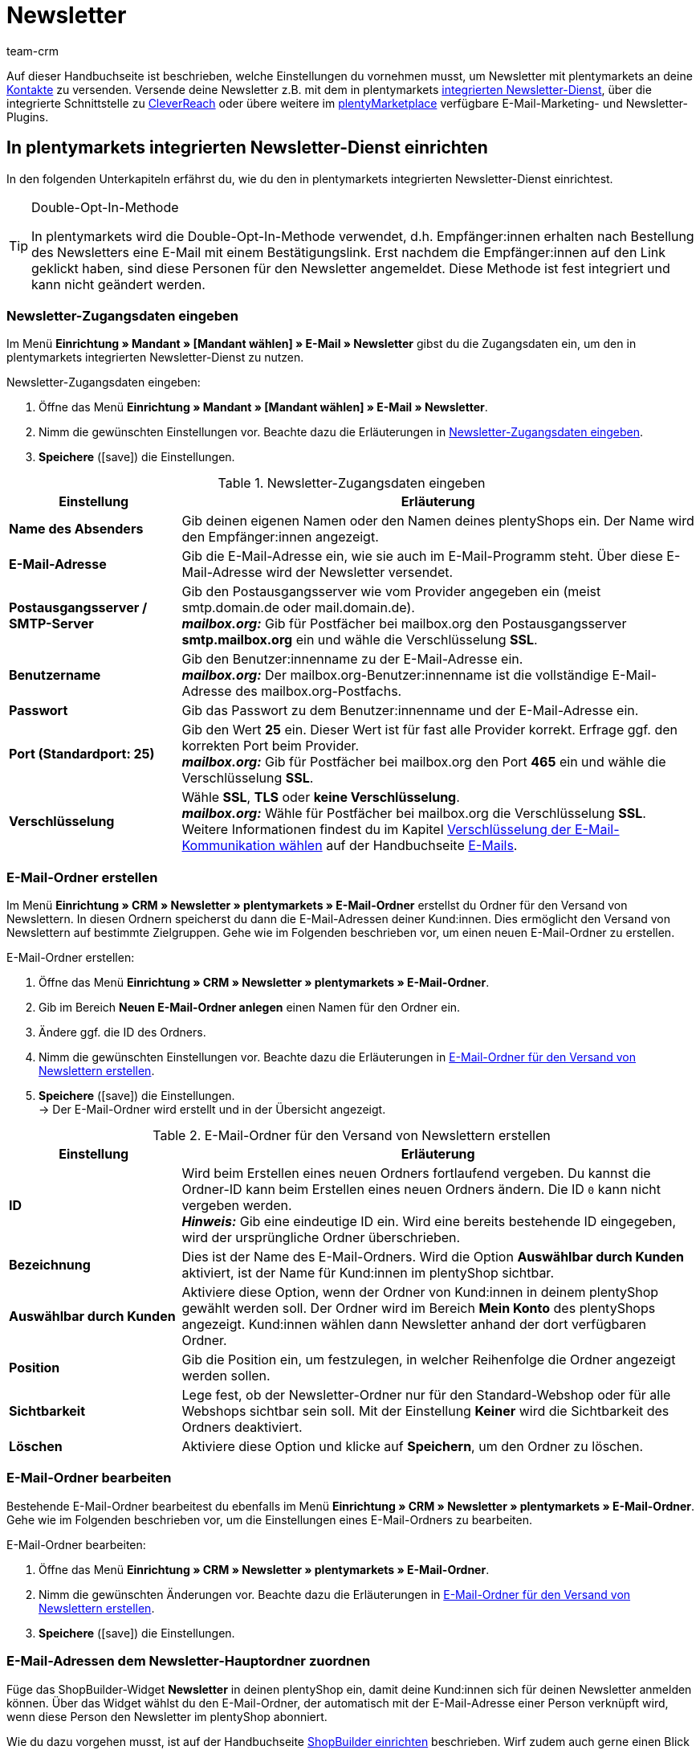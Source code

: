 = Newsletter
:keywords: Newsletter, Double-Opt-In-Funktion, Newsletter Vorlage, Sichtbarkeit Newsletter, E-Mail-Ordner, CleverReach
:description: Erfahre, wie du Newsletter über plentymarkets an deine Kund:innen versendest.
:id: JIHLVCR
:author: team-crm

Auf dieser Handbuchseite ist beschrieben, welche Einstellungen du vornehmen musst, um Newsletter mit plentymarkets an deine xref:crm:kontakte.adoc#[Kontakte] zu versenden. Versende deine Newsletter z.B. mit dem in plentymarkets xref:crm:newsletter-versenden.adoc#100[integrierten Newsletter-Dienst], über die integrierte Schnittstelle zu xref:crm:newsletter-versenden.adoc#1700[CleverReach] oder übere weitere im link:https://marketplace.plentymarkets.com/plugins/integration[plentyMarketplace^] verfügbare E-Mail-Marketing- und Newsletter-Plugins.

[#100]
== In plentymarkets integrierten Newsletter-Dienst einrichten

In den folgenden Unterkapiteln erfährst du, wie du den in plentymarkets integrierten Newsletter-Dienst einrichtest.

[TIP]
.Double-Opt-In-Methode
====
In plentymarkets wird die Double-Opt-In-Methode verwendet, d.h. Empfänger:innen erhalten nach Bestellung des Newsletters eine E-Mail mit einem Bestätigungslink. Erst nachdem die Empfänger:innen auf den Link geklickt haben, sind diese Personen für den Newsletter angemeldet. Diese Methode ist fest integriert und kann nicht geändert werden.
====

[#200]
=== Newsletter-Zugangsdaten eingeben

Im Menü *Einrichtung » Mandant » [Mandant wählen] » E-Mail » Newsletter* gibst du die Zugangsdaten ein, um den in plentymarkets integrierten Newsletter-Dienst zu nutzen.

[.instruction]
Newsletter-Zugangsdaten eingeben:

. Öffne das Menü *Einrichtung » Mandant » [Mandant wählen] » E-Mail » Newsletter*.
. Nimm die gewünschten Einstellungen vor. Beachte dazu die Erläuterungen in <<#table-newsletter-login-details>>.
. *Speichere* (icon:save[role="green"]) die Einstellungen.

[[table-newsletter-login-details]]
.Newsletter-Zugangsdaten eingeben
[cols="1,3"]
|====
|Einstellung |Erläuterung

| *Name des Absenders*
|Gib deinen eigenen Namen oder den Namen deines plentyShops ein. Der Name wird den Empfänger:innen angezeigt.

| *E-Mail-Adresse*
|Gib die E-Mail-Adresse ein, wie sie auch im E-Mail-Programm steht. Über diese E-Mail-Adresse wird der Newsletter versendet.

| *Postausgangsserver / SMTP-Server*
|Gib den Postausgangsserver wie vom Provider angegeben ein (meist smtp.domain.de oder mail.domain.de). +
*_mailbox.org:_* Gib für Postfächer bei mailbox.org den Postausgangsserver *smtp.mailbox.org* ein und wähle die Verschlüsselung *SSL*.

| *Benutzername*
|Gib den Benutzer:innenname zu der E-Mail-Adresse ein. +
*_mailbox.org:_* Der mailbox.org-Benutzer:innenname ist die vollständige E-Mail-Adresse des mailbox.org-Postfachs.

| *Passwort*
|Gib das Passwort zu dem Benutzer:innenname und der E-Mail-Adresse ein.

| *Port (Standardport: 25)*
|Gib den Wert *25* ein. Dieser Wert ist für fast alle Provider korrekt. Erfrage ggf. den korrekten Port beim Provider. +
*_mailbox.org:_* Gib für Postfächer bei mailbox.org den Port *465* ein und wähle die Verschlüsselung *SSL*.

| *Verschlüsselung*
| Wähle *SSL*, *TLS* oder *keine Verschlüsselung*. +
*_mailbox.org:_* Wähle für Postfächer bei mailbox.org die Verschlüsselung *SSL*. +
Weitere Informationen findest du im Kapitel xref:crm:e-mails-versenden.adoc#200[Verschlüsselung der E-Mail-Kommunikation wählen] auf der Handbuchseite xref:crm:e-mails-versenden.adoc#[E-Mails].
|====

[#300]
=== E-Mail-Ordner erstellen

Im Menü *Einrichtung » CRM » Newsletter » plentymarkets » E-Mail-Ordner* erstellst du Ordner für den Versand von Newslettern. In diesen Ordnern speicherst du dann die E-Mail-Adressen deiner Kund:innen. Dies ermöglicht den Versand von Newslettern auf bestimmte Zielgruppen. Gehe wie im Folgenden beschrieben vor, um einen neuen E-Mail-Ordner zu erstellen.

[.instruction]
E-Mail-Ordner erstellen:

. Öffne das Menü *Einrichtung » CRM » Newsletter » plentymarkets » E-Mail-Ordner*.
. Gib im Bereich *Neuen E-Mail-Ordner anlegen* einen Namen für den Ordner ein.
. Ändere ggf. die ID des Ordners.
. Nimm die gewünschten Einstellungen vor. Beachte dazu die Erläuterungen in <<#table-create-email-folder>>.
. *Speichere* (icon:save[role="green"]) die Einstellungen. +
→ Der E-Mail-Ordner wird erstellt und in der Übersicht angezeigt.

[[table-create-email-folder]]
.E-Mail-Ordner für den Versand von Newslettern erstellen
[cols="1,3"]
|====
|Einstellung |Erläuterung

| *ID*
|Wird beim Erstellen eines neuen Ordners fortlaufend vergeben. Du kannst die Ordner-ID kann beim Erstellen eines neuen Ordners ändern. Die ID `0` kann nicht vergeben werden. +
*_Hinweis:_* Gib eine eindeutige ID ein. Wird eine bereits bestehende ID eingegeben, wird der ursprüngliche Ordner überschrieben.

| *Bezeichnung*
|Dies ist der Name des E-Mail-Ordners. Wird die Option *Auswählbar durch Kunden* aktiviert, ist der Name für Kund:innen im plentyShop sichtbar.

| *Auswählbar durch Kunden*
|Aktiviere diese Option, wenn der Ordner von Kund:innen in deinem plentyShop gewählt werden soll. Der Ordner wird im Bereich *Mein Konto* des plentyShops angezeigt. Kund:innen wählen dann Newsletter anhand der dort verfügbaren Ordner.

| *Position*
|Gib die Position ein, um festzulegen, in welcher Reihenfolge die Ordner angezeigt werden sollen.

| *Sichtbarkeit*
|Lege fest, ob der Newsletter-Ordner nur für den Standard-Webshop oder für alle Webshops sichtbar sein soll. Mit der Einstellung *Keiner* wird die Sichtbarkeit des Ordners deaktiviert.

| *Löschen*
|Aktiviere diese Option und klicke auf *Speichern*, um den Ordner zu löschen.
|====

[#400]
=== E-Mail-Ordner bearbeiten

Bestehende E-Mail-Ordner bearbeitest du ebenfalls im Menü *Einrichtung » CRM » Newsletter » plentymarkets » E-Mail-Ordner*. Gehe wie im Folgenden beschrieben vor, um die Einstellungen eines E-Mail-Ordners zu bearbeiten.

[.instruction]
E-Mail-Ordner bearbeiten:

. Öffne das Menü *Einrichtung » CRM » Newsletter » plentymarkets » E-Mail-Ordner*.
. Nimm die gewünschten Änderungen vor. Beachte dazu die Erläuterungen in <<#table-create-email-folder>>.
. *Speichere* (icon:save[role="green"]) die Einstellungen.

[#500]
=== E-Mail-Adressen dem Newsletter-Hauptordner zuordnen

Füge das ShopBuilder-Widget *Newsletter* in deinen plentyShop ein, damit deine Kund:innen sich für deinen Newsletter anmelden können. Über das Widget wählst du den E-Mail-Ordner, der automatisch mit der E-Mail-Adresse einer Person verknüpft wird, wenn diese Person den Newsletter im plentyShop abonniert.

Wie du dazu vorgehen musst, ist auf der Handbuchseite xref:webshop:shop-builder.adoc#_newsletter[ShopBuilder einrichten] beschrieben. Wirf zudem auch gerne einen Blick in unser Webinar xref:webshop:shopbuilder-startseite-aktionsseite.adoc#[ShopBuilder - Startseite und Aktionsseite für den Webshop]. Dort wird ab Minute 22:10 erklärt, wie du das Newsletter-Widget in deinem plentyShop einbindest.

[#600]
=== Newsletter-Wahl für Kund:innen erlauben

Lasse deine Kund:innen selbst bestimmen, welche Newsletter sie von dir erhalten. Das ist z.B. von Vorteil, wenn du regelmäßig Newsletter zu verschiedenen Themenbereichen versendest. Deine Kund:innen können alle E-Mail-Ordner, die du unter der Option *Auswählbar durch Kunden* in <<#table-create-email-folder>> aktiviert hast, im Bereich *Mein Konto* des plentyShops wählen. Die E-Mail-Adresse dieser Person wird dann in diesem E-Mail-Ordner in deinem plentymarkets System gespeichert.

[#700]
=== E-Mail-Vorlage erstellen

Versende deine Bestätigungs-E-Mail per E-Mail-Vorlage. Nutze Template-Variablen, damit die Vorlage beim Versenden automatisch den richtigen Namen der Person, die die Vorlage erhalten soll, sowie den Bestätigungslink enthält. Gehe wie im Folgenden beschrieben vor, um die E-Mail-Vorlage zu erstellen.

[IMPORTANT]
.Template-Variablen und Template-Funktionen beachten
====
In plentymarkets steht dir eine umfangreiche Auswahl an Template-Variablen und Template-Funktionen für deine E-Mail-Vorlagen zur Verfügung. Öffne die E-Mail-Vorlage und klicke auf *Template-Variablen -und Funktionen* (icon:code[role="blue"]). Kopiere aus diesem Bereich die Template-Variable bzw. Template-Funktion und füge diese in der E-Mail-Vorlage im Tab *E-Mail-Nachricht* in den reinen Text oder in den HTML-formatierten Text an der gewünschten Stelle ein.

Weitere Informationen findest du auf der Handbuchseite xref:crm:e-mails-versenden.adoc#[E-Mails].
====

[.instruction]
E-Mail-Vorlage erstellen:

. Öffne das Menü *Einrichtung » Mandant » [Mandant wählen] » E-Mail » Vorlagen*.
. Klicke auf *Neue E-Mail-Vorlage* (icon:plus-square[role="green"]). +
→ Das Fenster *Neue E-Mail-Vorlage* wird geöffnet.
. Gib den Namen für die E-Mail-Vorlage ein.
. Wähle einen Eigner aus der Dropdown-Liste.
. Klicke auf *Speichern* (icon:save[role="green"]). +
→ Die E-Mail-Vorlage wird erstellt und abhängig von der gewählten Einstellung in der Dropdown-Liste *Eigner* in einem der 3 Ordner gespeichert. Beachte dazu die Erläuterung zu *Eigner* in <<#table-create-email-template>>.
. Nimm die gewünschten Einstellungen vor. Beachte dazu die Erläuterungen in <<#table-create-email-template>>.
. Füge die Template-Variable `$CustomerFullName` in den Text der E-Mail ein. +
→ Diese Template-Variable gibt den Vornamen und den Nachnamen der Person aus, die die E-Mail-Vorlage erhalten soll.
. Füge die Template-Variable `$NewsletterConfirmURL` in den Text der E-Mail ein. +
→ Diese Template-Variable gibt den Bestätigungslink aus.
. *Speichere* (icon:save[role="green"]) die Einstellungen.

Wenn Empfänger:innen der E-Mail auf den durch die Template-Variable `$NewsletterConfirmURL` eingefügten Link  klicken, bestätigen sie die Anmeldung zum Newsletter und erhalten ab sofort Newsletter an ihre E-Mail-Adresse.

Wenn du die xref:crm:newsletter-versenden.adoc#800[Double-Opt-In-Methode] verwenden möchtest, ist ein weiterer Schritt notwendig. Du musst jeweils eine Vorlage erstellt haben und diese im Menü *Einrichtung » Mandant » [Mandant wählen] » E-Mail » Automatischer Versand* für die Ereignisse *Newsletter Opt-In* und *Bestätigung Newsletter Opt-In* gewählt haben.


[[table-create-email-template]]
.Neue E-Mail-Vorlage für den Newsletter-Versand erstellen
[cols="1,3"]
|====
|Einstellung |Erläuterung

| *Speichern*
|Speichert (icon:save[role="green"]) die Einstellungen in der E-Mail-Vorlage.

| *Template-Variablen -und Funktionen*
|Mit einem Klick auf icon:code[role="blue"] wird der Bereich *Template-Variablen -und Funktionen* geöffnet, aus dem die Template-Variablen bzw. Template-Funktionen für die E-Mail-Vorlage kopiert werden.

2+^| *Tab: Einstellungen*

| *Eigner*
|Wenn der Name des Eigners bereits beim Erstellen aus der Dropdown-Liste gewählt wurde, wird hier der Name des Eigners angezeigt. Andernfalls Eigner aus der Dropdown-Liste wählen. Diese Einstellung kann jederzeit geändert werden. +
*Alle* = Die Vorlage wird unter *Allgemeine E-Mail-Vorlagen* gespeichert. +
Eigener Benutzer:innenname = Die Vorlage wird unter *Meine E-Mail-Vorlagen* gespeichert. +
Anderer Benutzer:innenname = Die Vorlage wird unter *E-Mail-Vorlagen anderer Benutzer* gespeichert. +
*_Hinweis:_* Um eine eigene E-Mail-Vorlage unter *Meine E-Mail-Vorlagen* zu erstellen, muss man als Benutzer:in im System eingeloggt sein.

| *Name*
|Wenn der Name der E-Mail-Vorlage bereits beim Erstellen eingegeben wurde, wird hier der Name der E-Mail-Vorlage angezeigt. Gib ansonsten einen anderen Namen ein, unter dem diese Vorlage gespeichert werden soll. +
Du kannst den Namen jederzeit ändern. Der Name wird den Empfänger:innen _nicht_ angezeigt.

| *Inhalt*
|Wähle, ob die Nachricht als *reiner Text* oder als *HTML-formatierte Nachricht* gespeichert werden soll.

| *Template-Typ*
|Wähle, in welchem Bereich die E-Mail-Vorlage als Auswahl zur Verfügung steht. Mögliche Optionen: *Alle* (Standardeinstellung), *Auftrag*, *Kunden*, *Webshop*, *Ticket* oder *Scheduler*. +
*Alle* / *Webshop* = Die E-Mail-Vorlage steht in allen Bereichen als Auswahl zur Verfügung. +
*Auftrag* = Die E-Mail-Vorlage steht ausschließlich für den gewählten Bereich als Auswahl zur Verfügung. Die Vorlage ist in anderen Bereichen _nicht_ sichtbar. Wenn das Ticket mit einem Auftrag verknüpft ist, sind E-Mail-Vorlagen mit dem Template-Typ *Auftrag* ebenfalls im Ticket wählbar. +
*Kunden* = Die E-Mail-Vorlage steht ausschließlich für den gewählten Bereich als Auswahl zur Verfügung. Die Vorlage ist in anderen Bereichen _nicht_ sichtbar. +
*Ticket* = Die E-Mail-Vorlage steht ausschließlich für den gewählten Bereich als Auswahl zur Verfügung. Die Vorlage ist in anderen Bereichen _nicht_ sichtbar. +
*Scheduler* = Die E-Mail-Vorlage steht in allen Bereichen, in denen auch der Template-Typ *Auftrag* sichtbar ist, als Auswahl zur Verfügung.

| *PDF-Anhang*
|Wähle einen Anhang aus der Dropdwon-Liste. Die Dokumente, die hier in der Dropdown-Liste zur Verfügung stehen, werden u.a. im Menü *Aufträge » Fulfillment* oder durch versandbezogene Prozesse erzeugt.

| *Dokumentenanhang*
|Wähle auf Wunsch unter *CMS » Dokumente* hochgeladene eigene Dokumente, die an die E-Mail-Vorlage anhängt werden sollen. +
 Alle E-Mail-Vorlagen können mit bis zu 2 Anhängen standardisiert an deine Kund:innen versendet werden: PDF-Dokumente aus dem Bereich Fulfillment (z.B. Rechnungen) oder andere Dateien (z.B. ein Artikelprospekt oder eine Anleitung). Für die Vorlage *Eingangsbestätigung Webshop Bestellung* wären z.B. die Widerrufsbelehrung und die AGB im PDF-Format eine sinnvolle Ergänzung.

| *Antwort an*
|Gib die E-Mail-Adresse ein, an die die Antworten auf diese E-Mail-Vorlage gesendet werden sollen. Wenn keine E-Mail-Adresse eingegeben ist, werden Antworten auf diese Vorlage standardmäßig an die unter *Einrichtung » Mandant » [Mandant wählen] » E-Mail » Zugangsdaten* xref:crm:e-mails-versenden.adoc#100[gespeicherte E-Mail-Adresse] versendet. Beispielsweise ist es sinnvoll, die E-Mail-Adresse der Buchhaltungsabteilung für die E-Mail-Vorlage *PDF-Rechnung* einzugeben. So gehen z.B. Rückfragen zur Rechnung direkt an die Buchhaltungsabteilung und müssen nicht weitergeleitet werden.

| *Design verwenden*
|Aktiviere diese Option, wenn der Inhalt der E-Mail mit dem im Menü *Einrichtung » Mandant » [Mandant wählen] » E-Mail » HTML-Design* xref:crm:e-mails-versenden.adoc#800[gespeicherten Design] versendet werden soll. Wenn du die Option _nicht_ aktivierst, wird nur der Inhalt der E-Mail-Vorlage verwendet.

| *Mandant (Shop)*
|Aktiviere einen, mehrere oder *ALLE* Mandanten (Shops). Die E-Mail-Vorlage ist nur für die gewählten Mandanten (Shops) gültig.

2+^| *Tab: E-Mail-Nachricht*

| *Sprache wählen*
|Die Sprache wird hier angezeigt und kann geändert werden.

| *Betreff*
|Gib den Betreff ein. Wähle dabei den Betreff mit großer Sorgfalt, damit die E-Mails im Postfach deiner Kund:innen leicht erkennbar sind und nicht dem Spam-Filter zum Opfer fallen.

| *Inhalt / Artikelliste*
|Gib in diese Tabs den Text bzw. die Artikelauflistung als *reinen Text* oder als *HTML-formatierten Text* ein. Für den Inhalt stehen verschiedene Template-Variablen und Template-Funktionen zur Verfügung. +
*_Hinweis:_* Nur der Inhalt des Tabs, dessen Inhaltstyp im Tab *Einstellungen* unter *Inhalt* festgelegt wurde, wird berücksichtigt. Wenn dort also z.B. *Nur reiner Text* eingestellt wurde, jedoch nur das Tab *HTML-formatierter Text* Inhalt enthält, wird _keine_ E-Mail versendet.
|====

[#800]
=== E-Mail-Vorlagen mit der Double-Opt-In-Funktion verknüpfen

Im nächsten Schritt verknüpfst du die soeben erstellte E-Mail-Vorlage mit der Double-Opt-In-Funktion und wählst eine weitere Vorlage für das Ereignis *Bestätigung Newsletter Opt-In*. Bei der Double-Opt-In-Methode müssen die Empfänger:innen nach Anmeldung zum Newsletter die Newsletter-Anmeldung in einem zweiten Schritt bestätigen.

[TIP]
.Hinweise zur Double-Opt-In-Methode
====
Wähle im Menü *Einrichtung » Mandant » [Mandant wählen] » E-Mail » Automatischer Versand* 2 xref:crm:newsletter-versenden.adoc#700[zuvor erstellte] Vorlagen für die Ereignisse *Newsletter Opt-In* und *Bestätigung Newsletter Opt-In*. Die gewählte Vorlage unter *Newsletter Opt-In* wird versendet, wenn eine Person sich für deinen Newsletter anmeldet. Diese Vorlage sollte den Bestätigungslink enthalten, den die Person anklicken muss, um die Newsletter-Anmeldung abzuschließen. Den Bestätigungslink bildest du mit der Template-Variable `$NewsletterConfirmURL`, die die URL zur Bestätigung der Newsletter-Anmeldung beinhaltet, ab. Die gewählte Vorlage unter *Bestätigung Newsletter Opt-In* wird versendet, sobald die Person den Bestätigungslink aktiviert hat.

Im Kontaktdatensatz im Menü *CRM » Kontakte » [Kontakt öffnen]* im Bereich *Kontaktdetails* wird die Option *Newsletter* automatisch aktiviert, wenn die Person sich im Bestellvorgang für den Newsletter angemeldet und die Newsletter-Anmeldung über den Bestätigungslink bestätigt hat.
====

[.instruction]
E-Mail-Vorlagen mit der Double-Opt-In-Funktion verknüpfen:

. Öffne das Menü *Einrichtung » Mandant » [Mandant wählen] » E-Mail » Automatischer Versand*.
. Wähle für die Option *Newsletter Opt-In* die soeben erstellte E-Mail-Vorlage aus der Dropdown-Liste.
. Wähle für die Option *Bestätigung Newsletter Opt-In* die E-Mail-Vorlage aus der Dropdown-Liste.
. *Speichere* (icon:save[role="green"]) die Einstellungen.

Den Status der Bestätigung siehst du im Menü *Einrichtung » CRM » Newsletter » plentymarkets » E-Mails*. Bei Personen, die den Newsletter-Bezug nach der vorstehend beschriebenen Vorgehensweise bestätigt haben, ist dies am Status *[green]#bestätigt#* zu erkennen. Bei Personen, die das Double-Opt-in nicht oder noch nicht durchgeführt haben, steht dort *[red]#nicht bestätigt#*.

Die *IP-Adresse* und die verwendete *Bestätigungs-URL* einer Bestätigung werden in der Datenbank gespeichert. Diese Daten lassen sich anschließend über einen link:https://developers.plentymarkets.com/rest-doc/newsletter/details#list-a-recipient[REST-Call^] abrufen. Im Backend erfolgt keine Anzeige.

[#900]
=== E-Mail-Adresse speichern

E-Mail-Adressen für den Versand von Newslettern werden in verschiedenen Ordnern gespeichert. Im Menü *Einrichtung » CRM » Newsletter » plentymarkets » E-Mails* verwaltest du die E-Mail-Adressen der verfügbaren Ordner. Falls du noch keine xref:crm:newsletter-versenden.adoc#300[Ordnerstruktur] für deine Newsletter angelegt hast, empfiehlt es sich, dies vorab zu tun.

Gehe wie im Folgenden beschrieben vor, um eine E-Mail-Adresse in einem E-Mail-Ordner zu speichern.

[.instruction]
E-Mail-Adresse speichern:

. Öffne das Menü *Einrichtung » CRM » Newsletter » plentymarkets » E-Mails*.
. Klappe den Ordner auf (icon:plus-square-o[]).
. Klappe den Bereich *Neue E-Mail-Adresse* (icon:plus-square-o[]) auf.
. Nimm die gewünschten Einstellungen vor. Beachte dazu die Erläuterungen in <<#table-save-email-address>>.
. *Speichere* (icon:save[role="green"]) die Einstellungen.

[[table-save-email-address]]
.Einstellungen zum Speichern einer neuen E-Mail-Adresse
[cols="1,3"]
|====
|Einstellung |Erläuterung

| *Vorname*
|Gib den Vornamen der Person ein.

| *Nachname*
|Gib den Nachnamen der Person ein.

| *E-Mail*
|Gib die E-Mail-Adresse der Person ein.

| *Ordner*
|Wähle den xref:crm:newsletter-versenden.adoc#300[E-Mail-Ordner], in dem die Daten gespeichert werden sollen.
|====

[#1000]
=== Newsletter erstellen

Neue Newsletter erstellst du wie im Folgenden beschrieben. Du kannst so auch bestehende Newsletter bearbeiten.

[.instruction]
Newsletter erstellen:

. Öffne das Menü *CRM » Newsletter*.
. Klappe den Bereich *Neuer Newsletter* (icon:plus-square-o[]) auf. +
→ Das Bearbeitungsfenster für den neuen Newsletter wird geöffnet.
. Nimm die gewünschten Einstellungen vor. Beachte dazu die Erläuterungen in <<#table-create-newsletter>>.
. *Speichere* (icon:save[role="green"]) die Einstellungen.

[[table-create-newsletter]]
.Einstellungen zum Erstellen eines Newsletters
[cols="1,3"]
|====
|Einstellung |Erläuterung

| *Platzhalter*
|Listet auf, welche Platzhalter vom System erkannt und in der Nachricht ersetzt werden. +
Aktuell mögliche Platzhalter: +
*+[NAME]+* = Vorname und Nachname des Empfängers +
*+[EMAIL]+* = E-Mail-Adresse des Empfängers +
*+[RECIPIENTID]+* = ID des Empfängers +
//*+[FOLDERID]+* = ID des Newsletter-Ordners


| *Bilder-Galerie*
|Öffnet das Menü xref:webshop:cms.adoc#webspace[CMS » Webspace]. +
Lade dort ein Bild hoch, kopiere den Link mit einem Klick auf icon:clipboard[role="yellow"] in die Zwischenablage, wechsele zurück in das Newsletter-Menü und klicke im Editor im Bereich *HTML Newsletter* auf *Bild*. Das Fenster *Bild-Eigenschaften* öffnet sich. Füge dort im Tab *Bild-Info* den kopierten Link zum Bild in das Feld *URL* ein, gib einen alternativen Text ein und füge im Tab *Link* den kopierten Link erneut in das Feld *URL* ein, um das Bild mit dem Newsletter zu verknüpfen.

| *Layout-Vorlage einspielen*
|Bei Klick auf *Layout-Vorlage einspielen* wird die Anrede *[Guten Tag]* sowie der Platzhalter *[NAME]* im Bereich *HTML Newsletter* eingesetzt. Für den Platzhalter wird beim Versenden automatisch der Name der Person, die den Newsletter erhalten soll, eingefügt.

| *Betreff*
|Gib den Betreff für den Newsletter ein.

| *Editor*
|Der *CKEditor* ist vorausgewählt. Wähle ggf. einen anderen Editor aus der Dropdown-Liste.

| *HTML Newsletter*
|Gib den Inhalt des Newsletters als HTML-Code ein. +
*_Wichtig:_* Texte können nur in einem Bereich gespeichert werden. Gib daher entweder im Bereich *HTML Newsletter* oder im Bereich *Text Newsletter* Inhalte ein.

| *Text Newsletter*
|Gib den Inhalt des Newsletters in reiner Textform ein. +
*_Wichtig:_* Texte können nur in einem Bereich gespeichert werden. Gib daher entweder im Bereich *HTML Newsletter* oder im Bereich *Text Newsletter* Inhalte ein.

|====

[#1100]
=== Personen anhand der E-Mail-Adresse oder des Nachnamen suchen

Gehe wie im Folgenden beschrieben vor, um eine E-Mail-Adresse in einem E-Mail-Ordner zu suchen. Suche Kund:innen entweder anhand der E-Mail-Adresse oder des Nachnamens.

[.instruction]
Personen anhand der E-Mail-Adresse oder des Nachnamen suchen:

. Öffne das Menü *Einrichtung » CRM » Newsletter » plentymarkets » E-Mails*.
. Klappe den E-Mail-Ordner auf (icon:plus-square-o[]).
. Wähle aus der Dropdown-Liste die Einstellung *E-Mail-Adresse* oder *Nachname*, um anhand dieser Einstellung zu suchen.
. Gib die E-Mail-Adresse bzw. den Nachnamen der Person in das Suchfeld ein.  +
→ Für die Suche ist es ausreichend, wenn du nur einen Teil des Namens oder der E-Mail-Adresse eingibst. Lasse das Feld leer, um alle E-Mail-Adressen bzw. Nachnamen anzuzeigen.
. Klicke auf *Suche* (icon:search[role="blue"]). +
→ Das Suchergebnis wird angezeigt.

Im Suchergebnis wird auch der Status der Bestätigung angezeigt. In plentymarkets wird die xref:crm:newsletter-versenden.adoc#800[Double-Opt-In-Methode] verwendet. Dabei erhalten Empfänger:innen nach dem Bestellen des Newsletters eine E-Mail mit einem Link, über den sie die Newsletter-Bestellung bestätigen müssen. Kunden:innen, die den Newsletter-Bezug so bestätigt haben, erkennst du an dem Status *[green]#bestätigt#*. Andernfalls steht dort *[red]#nicht bestätigt#*.

[#1200]
=== E-Mail-Adresse bearbeiten

Nachdem du eine E-Mail-Adresse über die Suchfunktion gefunden hast, kannst du die Daten für diese Person bearbeiten. Ändere z.B. die E-Mail-Adresse der Person oder verschiebe den Kontaktdatensatz in einen anderen E-Mail-Ordner. Gehe dazu wie im Folgenden beschrieben vor.

[.instruction]
E-Mail-Adresse bearbeiten:

. Öffne das Menü *Einrichtung » CRM » Newsletter » plentymarkets » E-Mails*.
. Suche die Person wie im Kapitel xref:crm:newsletter-versenden.adoc#1100[Personen anhand der E-Mail-Adresse oder des Nachnamen suchen] beschrieben.
. Klappe die Daten der Person auf (icon:plus-square-o[]).
. Nimm die gewünschten Änderungen vor. Beachte dazu die Erläuterungen in <<#table-save-email-address>> im Kapitel xref:crm:newsletter-versenden.adoc#900[E-Mail-Adresse speichern].
. *Speichere* (icon:save[role="green"]) die Einstellungen.

[#1300]
=== E-Mail-Adressen exportieren und importieren

In den vorigen Kapiteln ist beschrieben, wie du eine einzelne E-Mail-Adresse verwaltest. Wenn du mehrere E-Mail-Adressen gleichzeitig bearbeiten möchtest, ist es sinnvoll, mit dem xref:daten:ElasticSync.adoc#[Import-Tool] zu arbeiten. Importiere neue und bearbeite bestehende E-Mail-Adressen mit dem Import-Typ xref:daten:elasticSync-newsletter-empfaenger.adoc#[Newsletter-Empfänger].

Du kannst die E-Mail-Adressen auch exportieren. Erstelle dazu im Menü *Daten » FormatDesigner* zunächst das xref:daten:FormatDesigner.adoc#[Exportformat] und exportiere die Daten anschließend über den xref:daten:elastischer-export.adoc#[elastischen Export].

[#1400]
=== Daten von Kund:innen in einen E-Mail-Ordner kopieren

Im Menü *Einrichtung » CRM » Newsletter » plentymarkets » E-Mail-Filter* filterst du nach Daten von Kund:innen und kopierst die E-Mail-Adressen dieser Kund:innen in bestimmte E-Mail-Ordner. Du hast z.B. die Möglichkeit, nach Kund:innen zu suchen, die bestimmte Artikel in einem bestimmten Zeitraum erworben haben. Verwende die Ordner dann für den xref:crm:newsletter-versenden.adoc#1000[Newsletter-Versand] im Menü *CRM » Newsletter*, um Newsletter an diese Kundengruppen zu senden.

Gehe wie im Folgenden beschrieben vor, um Daten von Kund:innen in einen E-Mail-Ordner zu kopieren.

[.instruction]
Daten von Kund:innen in einen E-Mail-Ordner kopieren:

. Öffne das Menü *Einrichtung » CRM » Newsletter » plentymarkets » E-Mail-Filter*.
. Nimm die gewünschten Einstellungen im Bereich *Alle Kundendaten in E-Mail-Ordner kopieren* vor. Beachte dazu die Erläuterungen in <<#table-copy-customer-data>>.
. Klicke auf *E-Mails in Ordner übertragen* (icon:cog[]).

[[table-copy-customer-data]]
.Kundendaten in einen E-Mail-Ordner kopieren
[cols="1,3"]
|====
|Einstellung |Erläuterung

| *Newsletter-Anmeldung*
|Wähle eine der folgenden Optionen: +
*ALLE* = Die Daten aller Kund:innen, die den Newsletter bestellt haben, werden in den E-Mail-Ordner kopiert. Umfasst sowohl Kund:innen, die den Newsletter-Empfang mit der xref:crm:newsletter-versenden.adoc#800[Double-Opt-In-Methode] bestätigt haben, als auch Kund:innen, die dies noch nicht getan haben. +
*Nur Kunden, welche dem Empfang von Newslettern zugestimmt haben* = Nur die Daten von Kund:innen, die den Newsletter-Empfang bestätigt haben, werden in den E-Mail-Ordner kopiert.

| *Land*
|Wähle ein Land, um nur Kund:innen aus diesem Land zu filtern. Dies ermöglicht es zum Beispiel, unterschiedliche Newsletter an Kund:innen in Deutschland und in Österreich zu versenden.

| *E-Mail-Ordner*
|Wähle einen E-Mail-Ordner. Die Daten der Kund:innen werden in diesen E-Mail-Ordner kopiert.
|====

[#1500]
=== Daten von Kund:innen filtern

Mit dem Filter filterst du die Daten deiner Kund:innen noch genauer. Gehe wie im Folgenden beschrieben vor, um die Daten zu filtern und in einen E-Mail-Ordner zu kopieren.

[.instruction]
Kundendaten filtern:

. Öffne das Menü *Einrichtung » CRM » Newsletter » plentymarkets » E-Mail-Filter*.
. Nimm die gewünschten Einstellungen im Bereich *Kundenfilter* vor. Beachte dazu die Erläuterungen in <<#table-filter-customer-data>>.
. Klicke auf *Vorschau* (icon:eye[role="blue"]), um die Daten anzuzeigen. +
→ Der Bereich *Vorschau* wird mit den Daten der Kund:innen eingeblendet. Prüfe das Ergebnis.
. Klicke auf *E-Mails in Ordner übertragen* (icon:cog[]).

[[table-filter-customer-data]]
.Einstellungen für den Kundenfilter
[cols="1,3"]
|====
|Einstellung |Erläuterung

| *Mindestbestellwert*
|Gib einen Mindestbestellwert ein, um nach Kund:innen zu filtern, die ab diesem Bestellwert eingekauft haben.

| *Kategorie 1-3*
|Wähle bis zu 3 Kategorieebenen, um nach Kund:innen zu filtern, die Artikel in dieser Kategorie oder Unterkategorie gekauft haben.

| *Artikel-ID*
|Gib eine oder mehrere Artikel-IDs ein, um nach Kund:innen zu filtern, die diese Artikel gekauft haben.

| *Bestellzeitpunkt*
|Gib einen Zeitraum ein oder wähle das Datum aus dem Kalender, um nach Kund:innen zu filtern, die innerhalb dieses Zeitraums bestellt haben. Wenn kein Datumsfilter angewendet werden soll, aktiviere die Option *Kein Bestellzeitpunkt*.

| *Land*
|Wähle ein Land, um nur Kund:innen aus diesem Land zu filtern. Dies ermöglicht es zum Beispiel, unterschiedliche Newsletter an Kund:innen in Deutschland und in Österreich zu versenden.

| *Mandant (Shop)*
|Wähle einen Mandant (Shop), um nach Kund:innen zu filtern, die Artikel bei diesem Mandanten (Shop) gekauft haben.

| *Kundenklasse*
|Wähle eine xref:crm:vorbereitende-einstellungen.adoc#kundenklasse-erstellen[Kundenklasse], um nach Kund:innen zu filtern, die dieser Kundenklasse angehören.

| *Auftragsherkunft*
|Wähle eine Auftragsherkunft, um nach Kund:innen zu filtern, die Bestellungen über diese Auftragsherkunft vorgenommen haben.

| *Newsletter-Anmeldung*
|Wähle die Option *ALLE* oder *Nur Kunden, welche dem Empfang von Newslettern zugestimmt haben*. +
*ALLE* = Die Daten aller Kund:innen, die den Newsletter bestellt haben, werden in den E-Mail-Ordner kopiert. Umfasst sowohl Kund:innen, die den Newsletter-Empfang mit der xref:crm:newsletter-versenden.adoc#800[Double-Opt-In-Methode] bestätigt haben, als auch Kund:innen, die dies noch nicht getan haben. +
*Nur Kunden, welche dem Empfang von Newslettern zugestimmt haben* = Nur die Daten von Kund:innen, die den Newsletter-Empfang bestätigt haben, werden in den E-Mail-Ordner kopiert.

| *E-Mail-Ordner*
|Wähle einen E-Mail-Ordner. Die Daten werden in diesen E-Mail-Ordner kopiert.
|====

[#1600]
=== Newsletter versenden

Nachdem du die xref:crm:newsletter-versenden.adoc#700[E-Mail-Vorlage erstellt] und xref:crm:newsletter-versenden.adoc#800[verknüpft] und den xref:crm:newsletter-versenden.adoc#1000[Newsletter erstellt] hast, stellst du im Menü *CRM » Newsletter* ein, an welche der in den E-Mail-Ordnern gespeicherten E-Mail-Adressen der Newsletter gesendet werden soll. Außerdem legst du mit der Option *Filter* fest, ob der Newsletter an alle oder nur an bestätigte E-Mail-Adressen gesendet werden soll. Diese Einstellung nimmst du im Tab *Newsletter senden* des erstellten Newsletters vor.

[TIP]
.Eingeschränkter Newsletter-Versand am Tag
====
Beachte, dass dein Newsletter tagsüber eingeschränkt an deine Kund:innen versendet wird. In der Nacht wird der Versand einer größeren Anzahl von E-Mails erlaubt.

* Am Tag zwischen 8:00 und 0:00 Uhr: 60 E-Mails je Viertelstunde
* Nachts zwischen 0:00 und 8:00 Uhr: 500 E-Mails je Viertelstunde
====

[.instruction]
Newsletter versenden:

. Öffne das Menü *CRM » Newsletter*.
. Klappe den Newsletter, den du versenden möchtest, auf (icon:plus-square-o[]).
. Wechsele in das Tab *Newsletter versenden*.
. Wähle unter *Sende Newsletter an Gruppe* eine Gruppe aus der Dropdown-Liste.
. Wähle unter *Filter* die Option *ALLE* oder die Option *Nur an bestätigte E-Mail-Adressen*.
. Klicke auf *Senden* (icon:envelope-o[role="purple"]). +
→ Der Newsletter wird gemäß der oben gewählten Einstellungen versendet.

[#1650]
=== Link zum Abbestellen des Newsletters einfügen

Du solltest deinen Newsletter-Empfänger:innen jederzeit die Möglichkeit geben, deinen Newsletter wieder abzubestellen. Damit Empfänger:innen den Newsletter abbestellen können, musst du den Link zum Abbestellen in die Newsletter-Vorlage im Menü *CRM » Newsletter* oder in jede andere beliebige E-Mail-Vorlage im Menü *Einrichtung » Mandant » [Mandant wählen] » E-Mail » Vorlagen* einfügen.

Es ist möglich einen Abmelde-Link hinzuzfügen, der Empfänger:innen von allen Newsletter-Ordnern abmeldet (siehe Punkt 1) oder einen Link, der Empfänger:innen von einem bestimmten Newsletter-Ordner abmeldet (siehe Punkt 2):

. *+http://[Domain-Name]/?OrderShow=CancelNewsletter+* +
Wenn Empfänger:innen auf diesen Link klicken, werden sie aus allen Newsletter-Ordnern abgemeldet.

. *+http://[Domain-Name]/?OrderShow=CancelNewsletter&folderId=1+* +
Wenn Empfänger:innen auf diesen Link klicken, werden sie aus einem bestimmten Newsletter-Ordner abgemeldet. In diesem Beispiel handelt es sich um den Ordner mit der ID `1`.

Deine Domain findest du im Menü *Einrichtung » Mandant » [Mandant wählen] » Einstellungen*.

[#1700]
== Newsletter mit CleverReach versenden

Gehe wie im Folgenden beschrieben vor, um deine Newsletter mit link:https://www.cleverreach.de/[CleverReach^] an deine Kund:innen zu versenden.

[#1800]
=== Bei CleverReach registrieren

Registriere dich kostenlos auf der link:https://www.cleverreach.de/[Website von CleverReach^], um CleverReach in plentymarkets zu nutzen. Weitere Informationen zu den Einstellungen in CleverReach findest du in der link:http://support.cleverreach.de/hc/de[Hilfe^] von CleverReach.

[#1900]
=== CleverReach in plentymarkets einrichten

Gehe wie im Folgenden beschrieben vor, um die Schnittstelle zu CleverReach in plentymarkets einzurichten.

[.instruction]
CleverReach in plentymarkets einrichten:

. Öffne das Menü *Einrichtung » CRM » Newsletter » CleverReach*.
. Nimm die gewünschten Einstellungen vor. Beachte dazu die Erläuterungen in <<#table-set-up-cleverreach>>.
. Gib deinen *API-Key* ein.
. Gib die *Listen-ID* der in CleverReach angelegten Gruppe ein.
. *Speichere* (icon:save[role="green"]) die Einstellungen.
. Klicke auf *Standardattribute generieren* (icon:cog[]). +
→ Datenfelder werden in CleverReach erzeugt, damit die Daten der Kund:innen, die du überträgst, gespeichert werden.
. Öffne im CleverReach-Backend die Gruppe, deren ID du in plentymarkets eingegeben hast.
. Lösche die Datenfelder, deren Inhalt du nicht bei CleverReach verwenden möchtest. +
→ Aktuell werden die Datenfelder *Birthday (Geburtstag)*, *Vorname*, *Gender (Anrede)*, *Lang (Sprache)* und *Nachname* von plentymarkets an CleverReach übertragen.
. Wechsele zurück in das Menü *Einrichtung » CRM » Newsletter » CleverReach* des plentymarkets Backend.
. Aktiviere die Option *Automatische Übertragung (täglich)*, damit die Daten übertragen werden.
. *Speichere* (icon:save[role="green"]) die Einstellungen.

[[table-set-up-cleverreach]]
.Einstellungen für CleverReach vornehmen
[cols="1,3"]
|====
|Einstellung |Erläuterung

| *Gruppenattribute erzeugen*
|Erzeugt die Datenfelder (Gruppenattribute) für CleverReach.

| *Datenübertragung ausführen*
|Überträgt die Datenfelder (Gruppenattribute) an CleverReach. Aktuell werden die Datenfelder *Birthday (Geburtstag)*, *Vorname*, *Gender (Anrede)*, *Lang (Sprache)* und *Nachname* von plentymarkets an CleverReach übertragen. Wähle den Bereich aus der Dropdown-Liste. +
*_Hinweis:_* Führe die Übertragung der eigentlichen Daten aus. Beachte dazu die Anleitung weiter unten.

| *API-Key*
|Gib den API-Key ein, wie von CleverReach erhalten.

| *Listen-ID*
|Gib die Listen-ID aus CleverReach ein.

| *Auftragsherkünfte*
|Wähle die Auftragsherkünfte, die für CleverReach verfügbar sein sollen. Herkünfte, die keine Datenübertragung gestatten, sind standardmäßig _nicht_ gewählt. +
*_Hinweis:_* Prüfe die Auswahl der Auftragsherkünfte vor der Arbeit mit CleverReach, um potenzielle Abmahnungen zu vermeiden.

| *Export ab Auftragsstatus*
|Wähle den Status, ab dem die Daten exportiert werden sollen.

| *Automatische Übertragung (täglich)*
|Aktiviere die Option, wenn Daten täglich automatisch übertragen werden sollen.
|====

[IMPORTANT]
.Erste Übertragung
====
Bei der ersten automatischen Übertragung werden die Daten der Kund:innen der in den vorhergehenden 3 Tagen neu erstellten Kund:innen übertragen. Anschließend werden nur noch die Daten der Kund:innen übertragen, die seit der letzten Übertragung hinzugekommen sind.
====

Wenn du nicht allen Kund:innen schreiben möchtest, deren Daten du zu CleverReach übertragen hast, hast du in CleverReach Filtermöglichkeiten. Nähere Informationen hierzu findest du auf der Support-Seite von link:http://support.cleverreach.de/entries/21538892-wie-kann-ich-meine-empfanger-filtern[CleverReach^].

[#2000]
=== Daten manuell übertragen

Mit der Option *Datenübertragung ausführen* werden nur die Daten eines bestimmten Kundentyps übertragen. Dies bietet die Möglichkeit, die Kundentypen in separate Gruppen bei CleverReach einzuordnen.

[IMPORTANT]
.Automatische Übertragung sinnvoll?
====
Wenn du die Option *Datenübertragung ausführen* nutzt, um die Daten gefiltert nach Kundentyp zu übertragen, solltest du überlegen, ob die automatische Übertragung noch sinnvoll für dich ist, weil bei dieser Option unabhängig vom Kundentyp übertragen wird.
====

[.instruction]
Daten manuell übertragen:

. Öffne das Menü *Einrichtung » CRM » Newsletter » CleverReach*.
. Gib deinen *API-Key* ein.
. Gib die *Listen-ID* der in CleverReach angelegten Gruppe ein.
. *Speichere* (icon:save[role="green"]) die Einstellungen.
. Klicke auf *Standardattribute generieren* (icon:cog[]). +
→ Datenfelder werden in CleverReach erzeugt, damit die Daten, die du überträgst, gespeichert werden.
. Öffne im CleverReach-Backend die Gruppe, deren ID du in plentymarkets eingegeben hast.
. Lösche die Datenfelder, deren Inhalt du nicht bei CleverReach verwenden möchtest. +
→ Aktuell werden die Datenfelder *Birthday (Geburtstag)*, *Vorname*, *Gender (Anrede)*, *Lang (Sprache)* und *Nachname* von plentymarkets an CleverReach übertragen.
. Wechsele zurück in das Menü *Einrichtung » CRM » Newsletter » CleverReach* des plentymarkets Backend.
. Wähle aus der Dropdown-Liste *Datenübertragung ausführen* den Kundentyp.
. *Speichere* (icon:save[role="green"]) die Einstellungen.
. Klicke auf *Exportieren* (icon:cog[]). +
→ Die Kundendaten werden übertragen.
